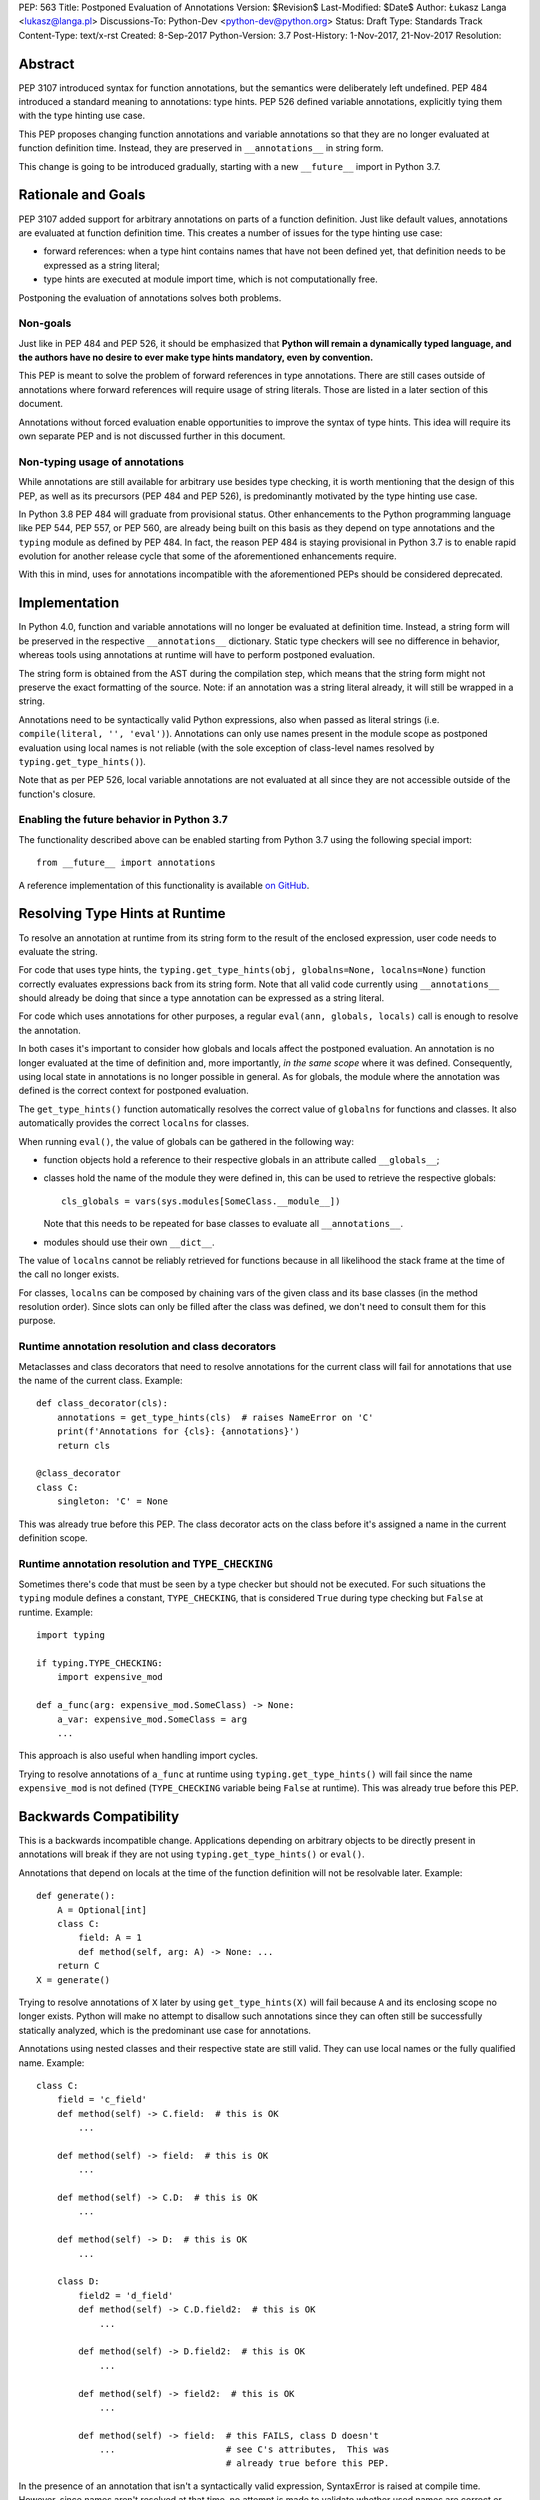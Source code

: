 PEP: 563
Title: Postponed Evaluation of Annotations
Version: $Revision$
Last-Modified: $Date$
Author: Łukasz Langa <lukasz@langa.pl>
Discussions-To: Python-Dev <python-dev@python.org>
Status: Draft
Type: Standards Track
Content-Type: text/x-rst
Created: 8-Sep-2017
Python-Version: 3.7
Post-History: 1-Nov-2017, 21-Nov-2017
Resolution:


Abstract
========

PEP 3107 introduced syntax for function annotations, but the semantics
were deliberately left undefined.  PEP 484 introduced a standard meaning
to annotations: type hints.  PEP 526 defined variable annotations,
explicitly tying them with the type hinting use case.

This PEP proposes changing function annotations and variable annotations
so that they are no longer evaluated at function definition time.
Instead, they are preserved in ``__annotations__`` in string form.

This change is going to be introduced gradually, starting with a new
``__future__`` import in Python 3.7.


Rationale and Goals
===================

PEP 3107 added support for arbitrary annotations on parts of a function
definition.  Just like default values, annotations are evaluated at
function definition time.  This creates a number of issues for the type
hinting use case:

* forward references: when a type hint contains names that have not been
  defined yet, that definition needs to be expressed as a string
  literal;

* type hints are executed at module import time, which is not
  computationally free.

Postponing the evaluation of annotations solves both problems.

Non-goals
---------

Just like in PEP 484 and PEP 526, it should be emphasized that **Python
will remain a dynamically typed language, and the authors have no desire
to ever make type hints mandatory, even by convention.**

This PEP is meant to solve the problem of forward references in type
annotations.  There are still cases outside of annotations where
forward references will require usage of string literals.  Those are
listed in a later section of this document.

Annotations without forced evaluation enable opportunities to improve
the syntax of type hints.  This idea will require its own separate PEP
and is not discussed further in this document.

Non-typing usage of annotations
-------------------------------

While annotations are still available for arbitrary use besides type
checking, it is worth mentioning that the design of this PEP, as well
as its precursors (PEP 484 and PEP 526), is predominantly motivated by
the type hinting use case.

In Python 3.8 PEP 484 will graduate from provisional status.  Other
enhancements to the Python programming language like PEP 544, PEP 557,
or PEP 560, are already being built on this basis as they depend on
type annotations and the ``typing`` module as defined by PEP 484.
In fact, the reason PEP 484 is staying provisional in Python 3.7 is to
enable rapid evolution for another release cycle that some of the
aforementioned enhancements require.

With this in mind, uses for annotations incompatible with the
aforementioned PEPs should be considered deprecated.


Implementation
==============

In Python 4.0, function and variable annotations will no longer be
evaluated at definition time.  Instead, a string form will be preserved
in the respective ``__annotations__`` dictionary.  Static type checkers
will see no difference in behavior, whereas tools using annotations at
runtime will have to perform postponed evaluation.

The string form is obtained from the AST during the compilation step,
which means that the string form might not preserve the exact formatting
of the source.  Note: if an annotation was a string literal already, it
will still be wrapped in a string.

Annotations need to be syntactically valid Python expressions, also when
passed as literal strings (i.e. ``compile(literal, '', 'eval')``).
Annotations can only use names present in the module scope as postponed
evaluation using local names is not reliable (with the sole exception of
class-level names resolved by ``typing.get_type_hints()``).

Note that as per PEP 526, local variable annotations are not evaluated
at all since they are not accessible outside of the function's closure.

Enabling the future behavior in Python 3.7
------------------------------------------

The functionality described above can be enabled starting from Python
3.7 using the following special import::

    from __future__ import annotations

A reference implementation of this functionality is available
`on GitHub <https://github.com/ambv/cpython/tree/string_annotations>`_.


Resolving Type Hints at Runtime
===============================

To resolve an annotation at runtime from its string form to the result
of the enclosed expression, user code needs to evaluate the string.

For code that uses type hints, the
``typing.get_type_hints(obj, globalns=None, localns=None)`` function
correctly evaluates expressions back from its string form.  Note that
all valid code currently using ``__annotations__`` should already be
doing that since a type annotation can be expressed as a string literal.

For code which uses annotations for other purposes, a regular
``eval(ann, globals, locals)`` call is enough to resolve the
annotation.

In both cases it's important to consider how globals and locals affect
the postponed evaluation.  An annotation is no longer evaluated at the
time of definition and, more importantly, *in the same scope* where it
was defined.  Consequently, using local state in annotations is no
longer possible in general.  As for globals, the module where the
annotation was defined is the correct context for postponed evaluation.

The ``get_type_hints()`` function automatically resolves the correct
value of ``globalns`` for functions and classes.  It also automatically
provides the correct ``localns`` for classes.

When running ``eval()``,
the value of globals can be gathered in the following way:

* function objects hold a reference to their respective globals in an
  attribute called ``__globals__``;

* classes hold the name of the module they were defined in, this can be
  used to retrieve the respective globals::

    cls_globals = vars(sys.modules[SomeClass.__module__])

  Note that this needs to be repeated for base classes to evaluate all
  ``__annotations__``.

* modules should use their own ``__dict__``.

The value of ``localns`` cannot be reliably retrieved for functions
because in all likelihood the stack frame at the time of the call no
longer exists.

For classes, ``localns`` can be composed by chaining vars of the given
class and its base classes (in the method resolution order).  Since slots
can only be filled after the class was defined, we don't need to consult
them for this purpose.

Runtime annotation resolution and class decorators
--------------------------------------------------

Metaclasses and class decorators that need to resolve annotations for
the current class will fail for annotations that use the name of the
current class.  Example::

    def class_decorator(cls):
        annotations = get_type_hints(cls)  # raises NameError on 'C'
        print(f'Annotations for {cls}: {annotations}')
        return cls

    @class_decorator
    class C:
        singleton: 'C' = None

This was already true before this PEP.  The class decorator acts on
the class before it's assigned a name in the current definition scope.

Runtime annotation resolution and ``TYPE_CHECKING``
---------------------------------------------------

Sometimes there's code that must be seen by a type checker but should
not be executed.  For such situations the ``typing`` module defines a
constant, ``TYPE_CHECKING``, that is considered ``True`` during type
checking but ``False`` at runtime.  Example::

  import typing

  if typing.TYPE_CHECKING:
      import expensive_mod

  def a_func(arg: expensive_mod.SomeClass) -> None:
      a_var: expensive_mod.SomeClass = arg
      ...

This approach is also useful when handling import cycles.

Trying to resolve annotations of ``a_func`` at runtime using
``typing.get_type_hints()`` will fail since the name ``expensive_mod``
is not defined (``TYPE_CHECKING`` variable being ``False`` at runtime).
This was already true before this PEP.


Backwards Compatibility
=======================

This is a backwards incompatible change.  Applications depending on
arbitrary objects to be directly present in annotations will break
if they are not using ``typing.get_type_hints()`` or ``eval()``.

Annotations that depend on locals at the time of the function
definition will not be resolvable later.  Example::

    def generate():
        A = Optional[int]
        class C:
            field: A = 1
            def method(self, arg: A) -> None: ...
        return C
    X = generate()

Trying to resolve annotations of ``X`` later by using
``get_type_hints(X)`` will fail because ``A`` and its enclosing scope no
longer exists.  Python will make no attempt to disallow such annotations
since they can often still be successfully statically analyzed, which is
the predominant use case for annotations.

Annotations using nested classes and their respective state are still
valid.  They can use local names or the fully qualified name.  Example::

    class C:
        field = 'c_field'
        def method(self) -> C.field:  # this is OK
            ...

        def method(self) -> field:  # this is OK
            ...

        def method(self) -> C.D:  # this is OK
            ...

        def method(self) -> D:  # this is OK
            ...

        class D:
            field2 = 'd_field'
            def method(self) -> C.D.field2:  # this is OK
                ...

            def method(self) -> D.field2:  # this is OK
                ...

            def method(self) -> field2:  # this is OK
                ...

            def method(self) -> field:  # this FAILS, class D doesn't
                ...                     # see C's attributes,  This was
                                        # already true before this PEP.

In the presence of an annotation that isn't a syntactically valid
expression, SyntaxError is raised at compile time.  However, since names
aren't resolved at that time, no attempt is made to validate whether
used names are correct or not.

Deprecation policy
------------------

Starting with Python 3.7, a ``__future__`` import is required to use the
described functionality.  No warnings are raised.

In Python 3.8 a ``PendingDeprecationWarning`` is raised by the
compiler in the presence of type annotations in modules without the
``__future__`` import.

Starting with Python 3.9 the warning becomes a ``DeprecationWarning``.

In Python 4.0 this will become the default behavior.  Use of annotations
incompatible with this PEP is no longer supported.


Forward References
==================

Deliberately using a name before it was defined in the module is called
a forward reference.  For the purpose of this section, we'll call
any name imported or defined within a ``if TYPE_CHECKING:`` block
a forward reference, too.

This PEP addresses the issue of forward references in *type annotations*.
The use of string literals will no longer be required in this case.
However, there are APIs in the ``typing`` module that use other syntactic
constructs of the language, and those will still require working around
forward references with string literals.  The list includes:

* type definitions::

    T = TypeVar('T', bound='<type>')
    UserId = NewType('UserId', '<type>')
    Employee = NamedTuple('Employee', [('name', '<type>', ('id', '<type>')])

* aliases::

    Alias = Optional['<type>']
    AnotherAlias = Union['<type>', '<type>']
    YetAnotherAlias = '<type>'

* casting::

    cast('<type>', value)

* base classes::

    class C(Tuple['<type>', '<type>']): ...

Depending on the specific case, some of the cases listed above might be
worked around by placing the usage in a ``if TYPE_CHECKING:`` block.
This will not work for any code that needs to be available at runtime,
notably for base classes and casting.  For named tuples, using the new
class definition syntax introduced in Python 3.6 solves the issue.

In general, fixing the issue for *all* forward references requires
changing how module instantiation is performed in Python, from the
current single-pass top-down model.  This would be a major change in the
language and is out of scope for this PEP.


Rejected Ideas
==============

Keeping the ability to use function local state when defining annotations
-------------------------------------------------------------------------

With postponed evaluation, this would require keeping a reference to
the frame in which an annotation got created.  This could be achieved
for example by storing all annotations as lambdas instead of strings.

This would be prohibitively expensive for highly annotated code as the
frames would keep all their objects alive. That includes predominantly
objects that won't ever be accessed again.

To be able to address class-level scope, the lambda approach would
require a new kind of cell in the interpreter.  This would proliferate
the number of types that can appear in ``__annotations__``, as well as
wouldn't be as introspectable as strings.

Note that in the case of nested classes, the functionality to get the
effective "globals" and "locals" at definition time is provided by
``typing.get_type_hints()``.

If a function generates a class or a function with annotations that
have to use local variables, it can populate the given generated
object's ``__annotations__`` dictionary directly, without relying on
the compiler.

Disallowing local state usage for classes, too
----------------------------------------------

This PEP originally proposed limiting names within annotations to only
allow names from the model-level scope, including for classes.  The
author argued this makes name resolution unambiguous, including in cases
of conflicts between local names and module-level names.

This idea was ultimately rejected in case of classes.  Instead,
``typing.get_type_hints()`` got modified to populate the local namespace
correctly if class-level annotations are needed.

The reasons for rejecting the idea were that it goes against the
intuition of how scoping works in Python, and would break enough
existing type annotations to make the transition cumbersome.  Finally,
local scope access is required for class decorators to be able to
evaluate type annotations. This is because class decorators are applied
before the class receives its name in the outer scope.

Introducing a new dictionary for the string literal form instead
----------------------------------------------------------------

Yury Selivanov shared the following idea:

1. Add a new special attribute to functions: ``__annotations_text__``.

2. Make ``__annotations__`` a lazy dynamic mapping, evaluating
   expressions from the corresponding key in ``__annotations_text__``
   just-in-time.

This idea is supposed to solve the backwards compatibility issue,
removing the need for a new ``__future__`` import.  Sadly, this is not
enough.  Postponed evaluation changes which state the annotation has
access to.  While postponed evaluation fixes the forward reference
problem, it also makes it impossible to access function-level locals
anymore.  This alone is a source of backwards incompatibility which
justifies a deprecation period.

A ``__future__`` import is an obvious and explicit indicator of opting
in for the new functionality.  It also makes it trivial for external
tools to recognize the difference between a Python files using the old
or the new approach.  In the former case, that tool would recognize that
local state access is allowed, whereas in the latter case it would
recognize that forward references are allowed.

Finally, just-in-time evaluation in ``__annotations__`` is an
unnecessary step if ``get_type_hints()`` is used later.

Dropping annotations with -O
----------------------------

There are two reasons this is not satisfying for the purpose of this
PEP.

First, this only addresses runtime cost, not forward references, those
still cannot be safely used in source code.  A library maintainer would
never be able to use forward references since that would force the
library users to use this new hypothetical -O switch.

Second, this throws the baby out with the bath water. Now *no* runtime
annotation use can be performed.  PEP 557 is one example of a recent
development where evaluating type annotations at runtime is useful.

All that being said, a granular -O option to drop annotations is
a possibility in the future, as it's conceptually compatible with
existing -O behavior (dropping docstrings and assert statements).  This
PEP does not invalidate the idea.

Pass string literals in annotations verbatim to ``__annotations__``
-------------------------------------------------------------------

This PEP originally suggested directly storing the contents of a string
literal under its respective key in ``__annotations__``.  This was
meant to simplify support for runtime type checkers.

Mark Shannon pointed out this idea was flawed since it wasn't handling
situations where strings are only part of a type annotation.

The inconsistency of it was always apparent but given that it doesn't
fully prevent cases of double-wrapping strings anyway, it is not worth
it.

Make the name of the future import more verbose
-----------------------------------------------

Instead of requiring the following import::

    from __future__ import annotations

the PEP could call the feature more explicitly, for example
``string_annotations``, ``stringify_annotations``,
``annotation_strings``, ``annotations_as_strings``, ``lazy_anotations``,
``static_annotations``, etc.

The problem with those names is that they are very verbose.  Each of
them besides ``lazy_annotations`` would constitute the longest future
feature name in Python.  They are long to type and harder to remember
than the single-word form.

There is precedence of a future import name that sounds overly generic
but in practice was obvious to users as to what it does::

    from __future__ import division


Prior discussion
================

In PEP 484
----------

The forward reference problem was discussed when PEP 484 was originally
drafted, leading to the following statement in the document:

    A compromise is possible where a ``__future__`` import could enable
    turning *all* annotations in a given module into string literals, as
    follows::

      from __future__ import annotations

      class ImSet:
          def add(self, a: ImSet) -> List[ImSet]: ...

      assert ImSet.add.__annotations__ == {
          'a': 'ImSet', 'return': 'List[ImSet]'
      }

    Such a ``__future__`` import statement may be proposed in a separate
    PEP.

python/typing#400
-----------------

The problem was discussed at length on the typing module's GitHub
project, under `Issue 400 <https://github.com/python/typing/issues/400>`_.
The problem statement there includes critique of generic types requiring
imports from ``typing``.  This tends to be confusing to
beginners:

    Why this::

        from typing import List, Set
        def dir(o: object = ...) -> List[str]: ...
        def add_friends(friends: Set[Friend]) -> None: ...

    But not this::

        def dir(o: object = ...) -> list[str]: ...
        def add_friends(friends: set[Friend]) -> None ...

    Why this::

        up_to_ten = list(range(10))
        friends = set()

    But not this::

        from typing import List, Set
        up_to_ten = List[int](range(10))
        friends = Set[Friend]()

While typing usability is an interesting problem, it is out of scope
of this PEP.  Specifically, any extensions of the typing syntax
standardized in PEP 484 will require their own respective PEPs and
approval.

Issue 400 ultimately suggests postponing evaluation of annotations and
keeping them as strings in ``__annotations__``, just like this PEP
specifies.  This idea was received well.  Ivan Levkivskyi supported
using the ``__future__`` import and suggested unparsing the AST in
``compile.c``.  Jukka Lehtosalo pointed out that there are some cases
of forward references where types are used outside of annotations and
postponed evaluation will not help those.  For those cases using the
string literal notation would still be required.  Those cases are
discussed briefly in the "Forward References" section of this PEP.

The biggest controversy on the issue was Guido van Rossum's concern
that untokenizing annotation expressions back to their string form has
no precedent in the Python programming language and feels like a hacky
workaround.  He said:

    One thing that comes to mind is that it's a very random change to
    the language.  It might be useful to have a more compact way to
    indicate deferred execution of expressions (using less syntax than
    ``lambda:``).  But why would the use case of type annotations be so
    all-important to change the language to do it there first (rather
    than proposing a more general solution), given that there's already
    a solution for this particular use case that requires very minimal
    syntax?

Eventually, Ethan Smith and schollii voiced that feedback gathered
during PyCon US suggests that the state of forward references needs
fixing.  Guido van Rossum suggested coming back to the ``__future__``
idea, pointing out that to prevent abuse, it's important for the
annotations to be kept both syntactically valid and evaluating correctly
at runtime.

First draft discussion on python-ideas
--------------------------------------

Discussion happened largely in two threads, `the original announcement
<https://mail.python.org/pipermail/python-ideas/2017-September/thread.html#47031>`_
and a follow-up called `PEP 563 and expensive backwards compatibility
<https://mail.python.org/pipermail/python-ideas/2017-September/thread.html#47108>`_.

The PEP received rather warm feedback (4 strongly in favor,
2 in favor with concerns, 2 against). The biggest voice of concern on
the former thread being Steven D'Aprano's review stating that the
problem definition of the PEP doesn't justify breaking backwards
compatibility.  In this response Steven seemed mostly concerned about
Python no longer supporting evaluation of annotations that depended on
local function/class state.

A few people voiced concerns that there are libraries using annotations
for non-typing purposes.  However, none of the named libraries would be
invalidated by this PEP.  They do require adapting to the new
requirement to call ``eval()`` on the annotation with the correct
``globals`` and ``locals`` set.

This detail about ``globals`` and ``locals`` having to be correct was
picked up by a number of commenters.  Nick Coghlan benchmarked turning
annotations into lambdas instead of strings, sadly this proved to be
much slower at runtime than the current situation.

The latter thread was started by Jim J. Jewett who stressed that
the ability to properly evaluate annotations is an important requirement
and backwards compatibility in that regard is valuable.  After some
discussion he admitted that side effects in annotations are a code smell
and modal support to either perform or not perform evaluation is
a messy solution.  His biggest concern remained loss of functionality
stemming from the evaluation restrictions on global and local scope.

Nick Coghlan pointed out that some of those evaluation restrictions from
the PEP could be lifted by a clever implementation of an evaluation
helper, which could solve self-referencing classes even in the form of a
class decorator.  He suggested the PEP should provide this helper
function in the standard library.

Second draft discussion on python-dev
-------------------------------------

Discussion happened mainly in the `announcement thread <https://mail.python.org/pipermail/python-dev/2017-November/150062.html>`_,
followed by a brief discussion under `Mark Shannon's post
<https://mail.python.org/pipermail/python-dev/2017-November/150637.html>`_.

Steven D'Aprano was concerned whether it's acceptable for typos to be
allowed in annotations after the change proposed by the PEP.  Brett
Cannon responded that type checkers and other static analyzers (like
linters or programming text editors) will catch this type of error.
Jukka Lehtosalo added that this situation is analogous to how names in
function bodies are not resolved until the function is called.

A major topic of discussion was Nick Coghlan's suggestion to store
annotations in "thunk form", in other words as a specialized lambda
which would be able to access class-level scope (and allow for scope
customization at call time).  He presented a possible design for it
(`indirect attribute cells
<https://mail.python.org/pipermail/python-dev/2017-November/150141.html>`_).
This was later seen as equivalent to "special forms" in Lisp.  Guido van
Rossum expressed worry that this sort of feature cannot be safely
implemented in twelve weeks (i.e. in time before the Python 3.7 beta
freeze).

After a while it became clear that the point of division between
supporters of the string form vs. supporters of the thunk form is
actually about whether annotations should be perceived as a general
syntactic element vs. something tied to the type checking use case.

Finally, Guido van Rossum declared he's rejecting the thunk idea
based on the fact that it would require a new building block in the
interpreter.  This block would be exposed in annotations, multiplying
possible types of values stored in ``__annotations__`` (arbitrary
objects, strings, and now thunks).  Moreover, thunks aren't as
introspectable as strings.  Most importantly, Guido van Rossum
explicitly stated interest in gradually restricting the use of
annotations to static typing (with an optional runtime component).

Nick Coghlan got convinced to PEP 563, too, promptly beginning
the mandatory bike shedding session on the name of the ``__future__``
import.  Many debaters agreed that ``annotations`` seems like
an overly broad name for the feature name.  Guido van Rossum briefly
decided to call it ``string_annotations`` but then changed his mind,
arguing that ``division`` is a precedent of a broad name with a clear
meaning.

The final improvement to the PEP suggested in the discussion by Mark
Shannon was the rejection of the temptation to pass string literals
through to ``__annotations__`` verbatim.

A side-thread of discussion started around the runtime penalty of
static typing, with topic like the import time of the ``typing``
module (which is comparable to ``re`` without dependencies, and
three times as heavy as ``re`` when counting dependencies).


Acknowledgements
================

This document could not be completed without valuable input,
encouragement and advice from Guido van Rossum, Jukka Lehtosalo, and
Ivan Levkivskyi.


Copyright
=========

This document has been placed in the public domain.



..
   Local Variables:
   mode: indented-text
   indent-tabs-mode: nil
   sentence-end-double-space: t
   fill-column: 70
   coding: utf-8
   End:
